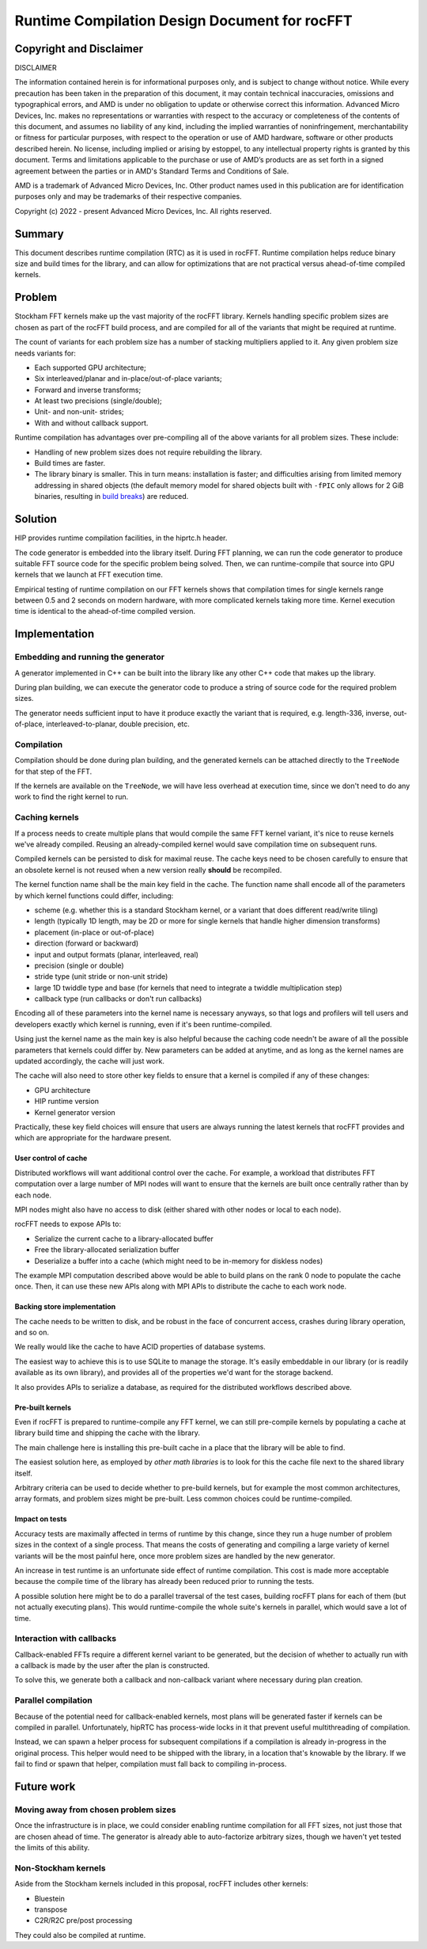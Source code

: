 Runtime Compilation Design Document for rocFFT
==============================================

Copyright and Disclaimer
------------------------

DISCLAIMER

The information contained herein is for informational purposes only,
and is subject to change without notice. While every precaution has
been taken in the preparation of this document, it may contain
technical inaccuracies, omissions and typographical errors, and AMD is
under no obligation to update or otherwise correct this information.
Advanced Micro Devices, Inc. makes no representations or warranties
with respect to the accuracy or completeness of the contents of this
document, and assumes no liability of any kind, including the implied
warranties of noninfringement, merchantability or fitness for
particular purposes, with respect to the operation or use of AMD
hardware, software or other products described herein.  No license,
including implied or arising by estoppel, to any intellectual property
rights is granted by this document.  Terms and limitations applicable
to the purchase or use of AMD’s products are as set forth in a signed
agreement between the parties or in AMD's Standard Terms and
Conditions of Sale.

AMD is a trademark of Advanced Micro Devices, Inc.  Other product names
used in this publication are for identification purposes only and may
be trademarks of their respective companies.

Copyright (c) 2022 - present Advanced Micro Devices, Inc. All rights
reserved.

Summary
-------

This document describes runtime compilation (RTC) as it is used in
rocFFT.  Runtime compilation helps reduce binary size and build times
for the library, and can allow for optimizations that are not
practical versus ahead-of-time compiled kernels.

Problem
-------

Stockham FFT kernels make up the vast majority of the rocFFT library.
Kernels handling specific problem sizes are chosen as part of the
rocFFT build process, and are compiled for all of the variants that
might be required at runtime.

The count of variants for each problem size has a number of stacking
multipliers applied to it.  Any given problem size needs variants for:

* Each supported GPU architecture;

* Six interleaved/planar and in-place/out-of-place variants;

* Forward and inverse transforms;

* At least two precisions (single/double);

* Unit- and non-unit- strides;

* With and without callback support.

Runtime compilation has advantages over pre-compiling all of the
above variants for all problem sizes.  These include:

* Handling of new problem sizes does not require rebuilding the
  library.

* Build times are faster.

* The library binary is smaller.  This in turn means:
  installation is faster; and difficulties arising from limited
  memory addressing in shared objects (the default memory model for
  shared objects built with ``-fPIC`` only allows for 2 GiB binaries,
  resulting in `build breaks`_) are reduced.

.. _build breaks: https://www.ibm.com/support/pages/intel-compiler-error-relocation-truncated-fit-rx8664pc32

Solution
--------

HIP provides runtime compilation facilities, in the hiprtc.h header.

The code generator is embedded into the library itself.  During FFT
planning, we can run the code generator to produce suitable FFT
source code for the specific problem being solved.  Then, we can
runtime-compile that source into GPU kernels that we launch at FFT
execution time.

Empirical testing of runtime compilation on our FFT kernels shows
that compilation times for single kernels range between 0.5 and 2
seconds on modern hardware, with more complicated kernels taking more
time.  Kernel execution time is identical to the ahead-of-time
compiled version.

Implementation
--------------

Embedding and running the generator
^^^^^^^^^^^^^^^^^^^^^^^^^^^^^^^^^^^

A generator implemented in C++ can be built into the library like any
other C++ code that makes up the library.

During plan building, we can execute the generator code to
produce a string of source code for the required problem sizes.

The generator needs sufficient input to have it produce exactly the
variant that is required, e.g. length-336, inverse, out-of-place,
interleaved-to-planar, double precision, etc.

Compilation
^^^^^^^^^^^

Compilation should be done during plan building, and the generated
kernels can be attached directly to the ``TreeNode`` for that step of
the FFT.

If the kernels are available on the ``TreeNode``, we will have less
overhead at execution time, since we don't need to do any work to
find the right kernel to run.

Caching kernels
^^^^^^^^^^^^^^^

If a process needs to create multiple plans that would compile the
same FFT kernel variant, it's nice to reuse kernels we've already
compiled.  Reusing an already-compiled kernel would save compilation
time on subsequent runs.

Compiled kernels can be persisted to disk for maximal reuse.  The
cache keys need to be chosen carefully to ensure that an obsolete
kernel is not reused when a new version really **should** be
recompiled.

The kernel function name shall be the main key field in the cache.
The function name shall encode all of the parameters by which kernel
functions could differ, including:

* scheme (e.g. whether this is a standard Stockham kernel, or a
  variant that does different read/write tiling)

* length (typically 1D length, may be 2D or more for single kernels
  that handle higher dimension transforms)

* placement (in-place or out-of-place)

* direction (forward or backward)

* input and output formats (planar, interleaved, real)

* precision (single or double)

* stride type (unit stride or non-unit stride)

* large 1D twiddle type and base (for kernels that need to integrate a
  twiddle multiplication step)

* callback type (run callbacks or don't run callbacks)

Encoding all of these parameters into the kernel name is necessary
anyways, so that logs and profilers will tell users and developers
exactly which kernel is running, even if it's been runtime-compiled.

Using just the kernel name as the main key is also helpful because
the caching code needn't be aware of all the possible parameters that
kernels could differ by.  New parameters can be added at anytime, and
as long as the kernel names are updated accordingly, the cache will
just work.

The cache will also need to store other key fields to ensure that a
kernel is compiled if any of these changes:

* GPU architecture

* HIP runtime version

* Kernel generator version

Practically, these key field choices will ensure that users are
always running the latest kernels that rocFFT provides and which are
appropriate for the hardware present.

User control of cache
:::::::::::::::::::::

Distributed workflows will want additional control over the cache.
For example, a workload that distributes FFT computation over a large
number of MPI nodes will want to ensure that the kernels are built
once centrally rather than by each node.

MPI nodes might also have no access to disk (either shared with other
nodes or local to each node).

rocFFT needs to expose APIs to:

* Serialize the current cache to a library-allocated buffer

* Free the library-allocated serialization buffer

* Deserialize a buffer into a cache (which might need to be in-memory
  for diskless nodes)

The example MPI computation described above would be able to build
plans on the rank 0 node to populate the cache once.  Then, it can
use these new APIs along with MPI APIs to distribute the cache to
each work node.

Backing store implementation
::::::::::::::::::::::::::::

The cache needs to be written to disk, and be robust in the face of
concurrent access, crashes during library operation, and so on.

We really would like the cache to have ACID properties of database
systems.

The easiest way to achieve this is to use SQLite to manage the
storage.  It's easily embeddable in our library (or is readily
available as its own library), and provides all of the properties
we'd want for the storage backend.

It also provides APIs to serialize a database, as required for the
distributed workflows described above.

Pre-built kernels
:::::::::::::::::

Even if rocFFT is prepared to runtime-compile any FFT kernel, we can
still pre-compile kernels by populating a cache at library build time
and shipping the cache with the library.

The main challenge here is installing this pre-built cache in a place
that the library will be able to find.

The easiest solution here, as employed by `other math libraries` is
to look for this the cache file next to the shared library itself.

.. _other math libraries: https://github.com/ROCmSoftwarePlatform/rocBLAS/blob/d8e00e169ccc7ca21211705643e85545e98e455a/library/src/tensile_host.cpp#L521

Arbitrary criteria can be used to decide whether to pre-build
kernels, but for example the most common architectures, array
formats, and problem sizes might be pre-built.  Less common choices
could be runtime-compiled.

Impact on tests
:::::::::::::::

Accuracy tests are maximally affected in terms of runtime by this
change, since they run a huge number of problem sizes in the context
of a single process.  That means the costs of generating and
compiling a large variety of kernel variants will be the most painful
here, once more problem sizes are handled by the new generator.

An increase in test runtime is an unfortunate side effect of runtime
compilation.  This cost is made more acceptable because the compile
time of the library has already been reduced prior to running the tests.

A possible solution here might be to do a parallel traversal of the
test cases, building rocFFT plans for each of them (but not actually
executing plans).  This would runtime-compile the whole suite's
kernels in parallel, which would save a lot of time.

Interaction with callbacks
^^^^^^^^^^^^^^^^^^^^^^^^^^

Callback-enabled FFTs require a different kernel variant to be
generated, but the decision of whether to actually run with a
callback is made by the user after the plan is constructed.

To solve this, we generate both a callback and non-callback variant
where necessary during plan creation.

Parallel compilation
^^^^^^^^^^^^^^^^^^^^

Because of the potential need for callback-enabled kernels, most
plans will be generated faster if kernels can be compiled in
parallel.  Unfortunately, hipRTC has process-wide locks in it that
prevent useful multithreading of compilation.

Instead, we can spawn a helper process for subsequent compilations if
a compilation is already in-progress in the original process.  This
helper would need to be shipped with the library, in a location
that's knowable by the library.  If we fail to find or spawn that
helper, compilation must fall back to compiling in-process.

Future work
-----------

Moving away from chosen problem sizes
^^^^^^^^^^^^^^^^^^^^^^^^^^^^^^^^^^^^^

Once the infrastructure is in place, we could consider enabling
runtime compilation for all FFT sizes, not just those that are chosen
ahead of time.  The generator is already able to auto-factorize
arbitrary sizes, though we haven't yet tested the limits of this
ability.

Non-Stockham kernels
^^^^^^^^^^^^^^^^^^^^

Aside from the Stockham kernels included in this proposal, rocFFT
includes other kernels:

* Bluestein
* transpose
* C2R/R2C pre/post processing

They could also be compiled at runtime.

